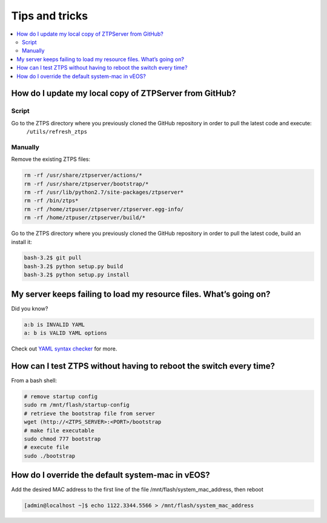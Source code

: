 Tips and tricks
===============

.. contents:: :local:

How do I update my local copy of ZTPServer from GitHub?
````````````````````````````````````````````````````````

Script
^^^^^^

Go to the ZTPS directory where you previously cloned the GitHub repository in order to pull the latest code and execute:
    ``/utils/refresh_ztps``

Manually
^^^^^^^^

Remove the existing ZTPS files:

.. code-block:: console

    rm -rf /usr/share/ztpserver/actions/*
    rm -rf /usr/share/ztpserver/bootstrap/*
    rm -rf /usr/lib/python2.7/site-packages/ztpserver*
    rm -rf /bin/ztps*
    rm -rf /home/ztpuser/ztpserver/ztpserver.egg-info/
    rm -rf /home/ztpuser/ztpserver/build/*

Go to the ZTPS directory where you previously cloned the GitHub repository in order to pull the latest code, build an install it:

.. code-block:: console

    bash-3.2$ git pull
    bash-3.2$ python setup.py build
    bash-3.2$ python setup.py install

My server keeps failing to load my resource files. What’s going on?
````````````````````````````````````````````````````````````````````

Did you know?

.. code-block:: yaml

    a:b is INVALID YAML
    a: b is VALID YAML options

Check out `YAML syntax checker <http://yamllint.com/>`_ for more.

How can I test ZTPS without having to reboot the switch every time?
````````````````````````````````````````````````````````````````````

From a bash shell:

.. code-block:: console

    # remove startup config
    sudo rm /mnt/flash/startup-config
    # retrieve the bootstrap file from server
    wget (http://<ZTPS_SERVER>:<PORT>/bootstrap
    # make file executable
    sudo chmod 777 bootstrap
    # execute file
    sudo ./bootstrap

How do I override the default system-mac in vEOS?
``````````````````````````````````````````````````

Add the desired MAC address to the first line of the file /mnt/flash/system_mac_address, then reboot

.. code-block:: console

    [admin@localhost ~]$ echo 1122.3344.5566 > /mnt/flash/system_mac_address

